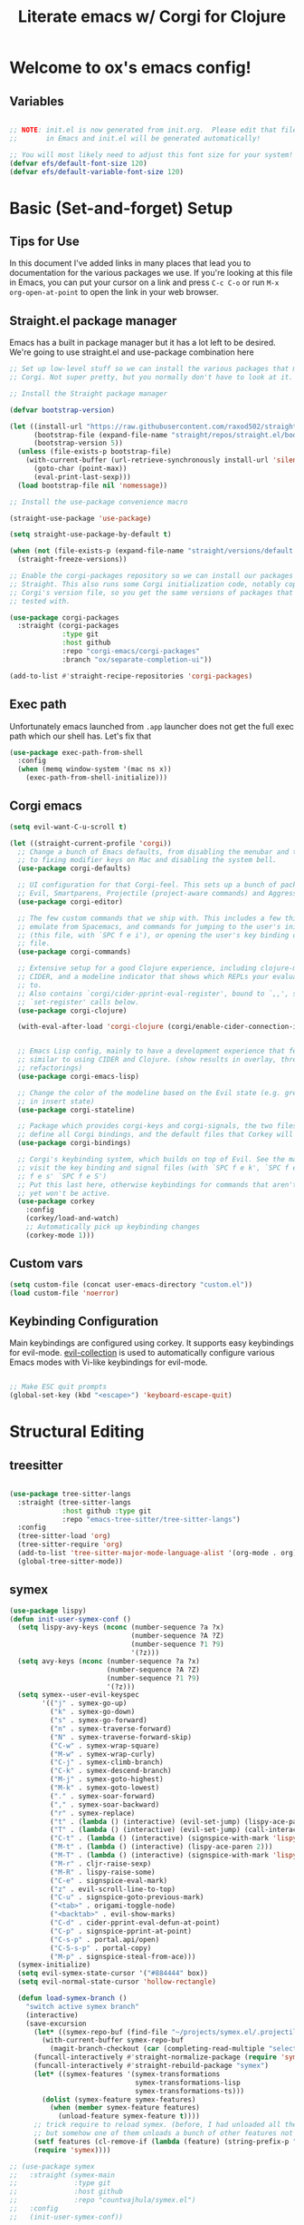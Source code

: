 #+title: Literate emacs w/ Corgi for Clojure
#+PROPERTY: header-args:emacs-lisp :tangle ./init.el :mkdirp yes

* Welcome to ox's emacs config!


** Variables

#+begin_src emacs-lisp

;; NOTE: init.el is now generated from init.org.  Please edit that file
;;       in Emacs and init.el will be generated automatically!

;; You will most likely need to adjust this font size for your system!
(defvar efs/default-font-size 120)
(defvar efs/default-variable-font-size 120)

#+end_src
* Basic (Set-and-forget) Setup
** Tips for Use

In this document I've added links in many places that lead you to documentation for the various packages we use.  If you're looking at this file in Emacs, you can put your cursor on a link and press =C-c C-o= or run =M-x org-open-at-point= to open the link in your web browser.

** Straight.el package manager

Emacs has a built in package manager but it has a lot left to be desired. We're going to use straight.el and use-package combination here

#+begin_src emacs-lisp
;; Set up low-level stuff so we can install the various packages that make up
;; Corgi. Not super pretty, but you normally don't have to look at it.

;; Install the Straight package manager

(defvar bootstrap-version) 

(let ((install-url "https://raw.githubusercontent.com/raxod502/straight.el/develop/install.el")
      (bootstrap-file (expand-file-name "straight/repos/straight.el/bootstrap.el" user-emacs-directory))
      (bootstrap-version 5))
  (unless (file-exists-p bootstrap-file)
    (with-current-buffer (url-retrieve-synchronously install-url 'silent 'inhibit-cookies)
      (goto-char (point-max))
      (eval-print-last-sexp)))
  (load bootstrap-file nil 'nomessage))

;; Install the use-package convenience macro

(straight-use-package 'use-package)

(setq straight-use-package-by-default t)

(when (not (file-exists-p (expand-file-name "straight/versions/default.el" straight-base-dir)))
  (straight-freeze-versions))

;; Enable the corgi-packages repository so we can install our packages with
;; Straight. This also runs some Corgi initialization code, notably copying over
;; Corgi's version file, so you get the same versions of packages that Corgi was
;; tested with.

(use-package corgi-packages
  :straight (corgi-packages
             :type git
             :host github
             :repo "corgi-emacs/corgi-packages"
             :branch "ox/separate-completion-ui"))

(add-to-list #'straight-recipe-repositories 'corgi-packages)
#+end_src

#+RESULTS:
| corgi-packages | org-elpa | melpa | gnu-elpa-mirror | el-get | emacsmirror-mirror |

** Exec path

Unfortunately emacs launched from =.app= launcher does not get the full exec path which our shell has. Let's fix that

#+begin_src emacs-lisp
  (use-package exec-path-from-shell
    :config
    (when (memq window-system '(mac ns x))
      (exec-path-from-shell-initialize)))
#+end_src

#+RESULTS:
: t

** Corgi emacs

#+begin_src emacs-lisp
(setq evil-want-C-u-scroll t)

(let ((straight-current-profile 'corgi))
  ;; Change a bunch of Emacs defaults, from disabling the menubar and toolbar,
  ;; to fixing modifier keys on Mac and disabling the system bell.
  (use-package corgi-defaults)

  ;; UI configuration for that Corgi-feel. This sets up a bunch of packages like
  ;; Evil, Smartparens, Projectile (project-aware commands) and Aggressive indent.
  (use-package corgi-editor)

  ;; The few custom commands that we ship with. This includes a few things we
  ;; emulate from Spacemacs, and commands for jumping to the user's init.el
  ;; (this file, with `SPC f e i'), or opening the user's key binding or signals
  ;; file.
  (use-package corgi-commands)

  ;; Extensive setup for a good Clojure experience, including clojure-mode,
  ;; CIDER, and a modeline indicator that shows which REPLs your evaluations go
  ;; to.
  ;; Also contains `corgi/cider-pprint-eval-register', bound to `,,', see
  ;; `set-register' calls below.
  (use-package corgi-clojure)

  (with-eval-after-load 'corgi-clojure (corgi/enable-cider-connection-indicator))
  

  ;; Emacs Lisp config, mainly to have a development experience that feels
  ;; similar to using CIDER and Clojure. (show results in overlay, threading
  ;; refactorings)
  (use-package corgi-emacs-lisp)

  ;; Change the color of the modeline based on the Evil state (e.g. green when
  ;; in insert state)
  (use-package corgi-stateline)

  ;; Package which provides corgi-keys and corgi-signals, the two files that
  ;; define all Corgi bindings, and the default files that Corkey will look for.
  (use-package corgi-bindings)

  ;; Corgi's keybinding system, which builds on top of Evil. See the manual, or
  ;; visit the key binding and signal files (with `SPC f e k', `SPC f e K', `SPC
  ;; f e s' `SPC f e S')
  ;; Put this last here, otherwise keybindings for commands that aren't loaded
  ;; yet won't be active.
  (use-package corkey
    :config 
    (corkey/load-and-watch)
    ;; Automatically pick up keybinding changes
    (corkey-mode 1)))
#+end_src

#+RESULTS:
: t

** Custom vars
#+begin_src emacs-lisp
(setq custom-file (concat user-emacs-directory "custom.el"))
(load custom-file 'noerror)
#+end_src

#+RESULTS:

** Keybinding Configuration

Main keybindings are configured using corkey. It supports easy keybindings for evil-mode. [[https://github.com/emacs-evil/evil-collection][evil-collection]] is used to automatically configure various Emacs modes with Vi-like keybindings for evil-mode.

#+begin_src emacs-lisp

;; Make ESC quit prompts
(global-set-key (kbd "<escape>") 'keyboard-escape-quit)

#+end_src

#+RESULTS:
: t

* Structural Editing
** treesitter
#+begin_src emacs-lisp

(use-package tree-sitter-langs
  :straight (tree-sitter-langs
             :host github :type git
             :repo "emacs-tree-sitter/tree-sitter-langs")
  :config
  (tree-sitter-load 'org)
  (tree-sitter-require 'org)
  (add-to-list 'tree-sitter-major-mode-language-alist '(org-mode . org))
  (global-tree-sitter-mode))

#+end_src
** symex
#+begin_src emacs-lisp
(use-package lispy)
(defun init-user-symex-conf ()
  (setq lispy-avy-keys (nconc (number-sequence ?a ?x)
                              (number-sequence ?A ?Z)
                              (number-sequence ?1 ?9)
                              '(?z)))
  (setq avy-keys (nconc (number-sequence ?a ?x)
                        (number-sequence ?A ?Z)
                        (number-sequence ?1 ?9)
                        '(?z)))
  (setq symex--user-evil-keyspec
        '(("j" . symex-go-up)
          ("k" . symex-go-down)
          ("s" . symex-go-forward)
          ("n" . symex-traverse-forward)
          ("N" . symex-traverse-forward-skip)
          ("C-w" . symex-wrap-square)
          ("M-w" . symex-wrap-curly)
          ("C-j" . symex-climb-branch)
          ("C-k" . symex-descend-branch)
          ("M-j" . symex-goto-highest)
          ("M-k" . symex-goto-lowest)
          ("." . symex-soar-forward)
          ("," . symex-soar-backward)
          ("r" . symex-replace)
          ("t" . (lambda () (interactive) (evil-set-jump) (lispy-ace-paren)))
          ("T" . (lambda () (interactive) (evil-set-jump) (call-interactively #'avy-goto-symbol-1)))
          ("C-t" . (lambda () (interactive) (signspice-with-mark 'lispy-ace-paren)))
          ("M-t" . (lambda () (interactive) (lispy-ace-paren 2)))
          ("M-T" . (lambda () (interactive) (signspice-with-mark 'lispy-ace-paren 2)))
          ("M-r" . cljr-raise-sexp)
          ("M-R" . lispy-raise-some)
          ("C-e" . signspice-eval-mark)
          ("z" . evil-scroll-line-to-top)
          ("C-u" . signspice-goto-previous-mark)
          ("<tab>" . origami-toggle-node)
          ("<backtab>" . evil-show-marks)
          ("C-d" . cider-pprint-eval-defun-at-point)
          ("C-p" . signspice-pprint-at-point)
          ("C-s-p" . portal.api/open)
          ("C-S-s-p" . portal-copy)
          ("M-p" . signspice-steal-from-ace)))
  (symex-initialize)
  (setq evil-symex-state-cursor '("#884444" box))
  (setq evil-normal-state-cursor 'hollow-rectangle)

  (defun load-symex-branch ()
    "switch active symex branch"
    (interactive)
    (save-excursion
      (let* ((symex-repo-buf (find-file "~/projects/symex.el/.projectile")))
        (with-current-buffer symex-repo-buf
          (magit-branch-checkout (car (completing-read-multiple "select branch: " '("master" "symex-ts-integration"))))))
      (funcall-interactively #'straight-normalize-package (require 'symex))
      (funcall-interactively #'straight-rebuild-package "symex")
      (let* ((symex-features '(symex-transformations
                               symex-transformations-lisp
                               symex-transformations-ts)))
        (dolist (symex-feature symex-features)
          (when (member symex-feature features)
            (unload-feature symex-feature t))))
      ;; trick require to reload symex. (before, I had unloaded all these;
      ;; but somehow one of them unloads a bunch of other features not in the list. not sure why.)
      (setf features (cl-remove-if (lambda (feature) (string-prefix-p "symex" (cl-prin1-to-string feature))) features))
      (require 'symex))))

;; (use-package symex
;;   :straight (symex-main
;;              :type git
;;              :host github
;;              :repo "countvajhula/symex.el")
;;   :config
;;   (init-user-symex-conf))

(use-package symex
  :straight (symex
             :type git
             :host github
             :repo "SignSpice/symex.el"
             :local-repo "~/projects/symex.el")
  :config 
  (init-user-symex-conf))

#+end_src
** combobulate
#+begin_src emacs-lisp
(use-package combobulate
  :straight '(combobulate
              :host github
              :type git
              :repo "mickeynp/combobulate")
  ;; Ensure `combobulate-mode` is activated when you launch a mode it supports
  :hook ((python-mode . combobulate-mode)
         (js-mode . combobulate-mode)
         (typescript-mode . combobulate-mode)))
#+end_src
* Evil
** Base config

#+begin_src emacs-lisp

(use-package evil
  :init
  (setq evil-want-integration t)
  (setq evil-want-keybinding nil)
  (setq evil-want-C-i-jump nil)
  (fset 'evil-visual-update-x-selection 'ignore)
  (setq evil-kill-on-visual-paste nil)
  (setq evil-insert-state-cursor '(bar "green"))
  (setq-default evil-symbol-word-search t)
  :config
  (evil-mode 1)
  (define-key evil-insert-state-map (kbd "C-g") 'evil-normal-state)

  (define-key evil-insert-state-map (kbd "C-h") 'evil-delete-backward-char-and-join)

  ;; Use visual line motions even outside of visual-line-mode buffers
  (evil-global-set-key 'motion "j" 'evil-next-visual-line)
  (evil-global-set-key 'motion "k" 'evil-previous-visual-line)

  (evil-set-initial-state 'messages-buffer-mode 'normal)
  (evil-set-initial-state 'dashboard-mode 'normal))

#+end_src

#+RESULTS:
: t

** Evil collection

#+begin_src emacs-lisp

  (use-package evil-collection
    :after evil
    :config
    (evil-collection-init))

#+end_src

** Evil cleverparens

#+begin_src emacs-lisp
  (use-package evil-cleverparens
    :after (evil smartparens)
    :commands evil-cleverparens-mode
    :init
    (add-hook 'clojure-mode-hook #'evil-cleverparens-mode)
    (add-hook 'emacs-lisp-mode-hook #'evil-cleverparens-mode)
    (setq evil-cleverparens-complete-parens-in-yanked-region t)
    :config
    (setq evil-cleverparens-use-s-and-S nil)
    (evil-define-key '(normal visual) evil-cleverparens-mode-map
      "s" nil
      "S" nil
      "{" nil
      "}" nil
      "[" nil
      "]" nil
      (kbd "<tab>") 'evil-jump-item))
#+end_src

* UI Configuration

** Basic UI Configuration

This section configures basic UI settings that remove unneeded elements to make Emacs look a lot more minimal and modern.  If you're just getting started in Emacs, the menu bar might be helpful so you can remove the =(menu-bar-mode -1)= line if you'd like to still see that.

#+begin_src emacs-lisp

  (setq inhibit-startup-message t)

  (scroll-bar-mode -1)        ; Disable visible scrollbar
  (tool-bar-mode -1)          ; Disable the toolbar
  (tooltip-mode -1)           ; Disable tooltips
  (set-fringe-mode 10)        ; Give some breathing room

  (menu-bar-mode -1)            ; Disable the menu bar

  ;; Set up the visible bell
  (setq visible-bell t)

  (column-number-mode)
  ;; disable line numbers completely
  (global-display-line-numbers-mode 0)

  ;; Disable line numbers for some modes
  (dolist (mode '(org-mode-hook
                  term-mode-hook
                  shell-mode-hook
                  eshell-mode-hook))
    (add-hook mode (lambda () (display-line-numbers-mode 0))))

#+end_src

#+RESULTS:

** Workspaces
#+begin_src emacs-lisp
(use-package bufler
:straight '(bufler
:type git
:host github
:repo "alphapapa/bufler.el"))
#+end_src

** Font Configuration

=Iosevka= gang assemble!

#+begin_src emacs-lisp

  (set-face-attribute 'default nil :font "Iosevka" :height efs/default-font-size)

  ;; Set the fixed pitch face
  (set-face-attribute 'fixed-pitch nil :font "Iosevka" :height efs/default-font-size)

  ;; Set the variable pitch face
  ;; (set-face-attribute 'variable-pitch nil :font "Times New Roman" :height efs/default-font-size :weight 'regular)
  (set-face-attribute 'variable-pitch nil :font "Iosevka" :height efs/default-font-size :weight 'regular)

#+end_src

#+RESULTS:

** Command Log Mode

[[https://github.com/lewang/command-log-mode][command-log-mode]] is useful for displaying a panel showing each key binding you use in a panel on the right side of the frame.  Great for live streams and screencasts!

#+begin_src emacs-lisp

(use-package command-log-mode)

#+end_src

** Color Theme

[[https://github.com/hlissner/emacs-doom-themes][doom-themes]] is a great set of themes with a lot of variety and support for many different Emacs modes.  Taking a look at the [[https://github.com/hlissner/emacs-doom-themes/tree/screenshots][screenshots]] might help you decide which one you like best.  You can also run =M-x counsel-load-theme= to choose between them easily.

#+begin_src emacs-lisp

  (use-package doom-themes
    :init (load-theme 'doom-dracula t))

  (use-package cherry-blossom-theme
    :config
    (load-theme 'cherry-blossom t))
#+end_src

#+RESULTS:
: t

** Better Modeline

[[https://github.com/seagle0128/doom-modeline][doom-modeline]] is a very attractive and rich (yet still minimal) mode line configuration for Emacs.  The default configuration is quite good but you can check out the [[https://github.com/seagle0128/doom-modeline#customize][configuration options]] for more things you can enable or disable.

*NOTE:* The first time you load your configuration on a new machine, you'll need to run `M-x all-the-icons-install-fonts` so that mode line icons display correctly.

#+begin_src emacs-lisp

(use-package all-the-icons)

(use-package doom-modeline
  :init (doom-modeline-mode 1)
  :custom ((doom-modeline-height 8)))

#+end_src

** Which Key

[[https://github.com/justbur/emacs-which-key][which-key]] is a useful UI panel that appears when you start pressing any key binding in Emacs to offer you all possible completions for the prefix.  For example, if you press =C-c= (hold control and press the letter =c=), a panel will appear at the bottom of the frame displaying all of the bindings under that prefix and which command they run.  This is very useful for learning the possible key bindings in the mode of your current buffer.

#+begin_src emacs-lisp

(use-package which-key
  :init (which-key-mode)
  :diminish which-key-mode
  :config
  (setq which-key-idle-delay .1))

#+end_src

** Vertico

#+begin_src emacs-lisp
(use-package vertico
  :init
  (vertico-mode)

  ;; Different scroll margin
  ;; (setq vertico-scroll-margin 0)

  ;; Show more candidates
  ;; (setq vertico-count 20)

  ;; Grow and shrink the Vertico minibuffer
  ;; (setq vertico-resize t)

  ;; Optionally enable cycling for `vertico-next' and `vertico-previous'.
  ;; (setq vertico-cycle t)
  )

;; Persist history over Emacs restarts. Vertico sorts by history position.
(use-package savehist
  :init
  (savehist-mode))

;; A few more useful configurations...
(use-package emacs
  :init
  ;; Add prompt indicator to `completing-read-multiple'.
  ;; We display [CRM<separator>], e.g., [CRM,] if the separator is a comma.
  (defun crm-indicator (args)
    (cons (format "[CRM%s] %s"
                  (replace-regexp-in-string
                   "\\`\\[.*?]\\*\\|\\[.*?]\\*\\'" ""
                   crm-separator)
                  (car args))
          (cdr args)))
  (advice-add #'completing-read-multiple :filter-args #'crm-indicator)

  ;; Do not allow the cursor in the minibuffer prompt
  (setq minibuffer-prompt-properties
        '(read-only t cursor-intangible t face minibuffer-prompt))
  (add-hook 'minibuffer-setup-hook #'cursor-intangible-mode)

  ;; Emacs 28: Hide commands in M-x which do not work in the current mode.
  ;; Vertico commands are hidden in normal buffers.
  ;; (setq read-extended-command-predicate
  ;;       #'command-completion-default-include-p)

  ;; Enable recursive minibuffers
  (setq enable-recursive-minibuffers t))

;; Optionally use the `orderless' completion style.
(use-package orderless
  :init
  ;; Configure a custom style dispatcher (see the Consult wiki)
  ;; (setq orderless-style-dispatchers '(+orderless-dispatch)
  ;;       orderless-component-separator #'orderless-escapable-split-on-space)
  (setq completion-styles '(orderless basic)
        completion-category-defaults nil
        completion-category-overrides '((file (styles partial-completion)))))
#+end_src

#+RESULTS:

** Consult

#+begin_src emacs-lisp
;; Example configuration for Consult
(use-package consult
  ;; Replace bindings. Lazily loaded due by `use-package'.
  :bind (;; C-c bindings (mode-specific-map)
         ("C-c h" . consult-history)
         ("C-c m" . consult-mode-command)
         ("C-c k" . consult-kmacro)
         ;; C-x bindings (ctl-x-map)
         ("C-x M-:" . consult-complex-command)     ;; orig. repeat-complex-command
         ("C-x b" . consult-buffer)                ;; orig. switch-to-buffer
         ("C-x 4 b" . consult-buffer-other-window) ;; orig. switch-to-buffer-other-window
         ("C-x 5 b" . consult-buffer-other-frame)  ;; orig. switch-to-buffer-other-frame
         ("C-x r b" . consult-bookmark)            ;; orig. bookmark-jump
         ("C-x p b" . consult-project-buffer)      ;; orig. project-switch-to-buffer
         ;; Custom M-# bindings for fast register access
         ("M-#" . consult-register-load)
         ("M-'" . consult-register-store)          ;; orig. abbrev-prefix-mark (unrelated)
         ("C-M-#" . consult-register)
         ;; Other custom bindings
         ("M-y" . consult-yank-pop)                ;; orig. yank-pop
         ("<help> a" . consult-apropos)            ;; orig. apropos-command
         ;; M-g bindings (goto-map)
         ("M-g e" . consult-compile-error)
         ("M-g f" . consult-flymake)               ;; Alternative: consult-flycheck
         ("M-g g" . consult-goto-line)             ;; orig. goto-line
         ("M-g M-g" . consult-goto-line)           ;; orig. goto-line
         ("M-g o" . consult-outline)               ;; Alternative: consult-org-heading
         ("M-g m" . consult-mark)
         ("M-g k" . consult-global-mark)
         ("M-g i" . consult-imenu)
         ("M-g I" . consult-imenu-multi)
         ;; M-s bindings (search-map)
         ("M-s d" . consult-find)
         ("M-s D" . consult-locate)
         ("M-s g" . consult-grep)
         ("M-s G" . consult-git-grep)
         ("M-s r" . consult-ripgrep)
         ("M-s l" . consult-line)
         ("M-s L" . consult-line-multi)
         ("M-s m" . consult-multi-occur)
         ("M-s k" . consult-keep-lines)
         ("M-s u" . consult-focus-lines)
         ;; Isearch integration
         ("M-s e" . consult-isearch-history)
         :map isearch-mode-map
         ("M-e" . consult-isearch-history)         ;; orig. isearch-edit-string
         ("M-s e" . consult-isearch-history)       ;; orig. isearch-edit-string
         ("M-s l" . consult-line)                  ;; needed by consult-line to detect isearch
         ("M-s L" . consult-line-multi)            ;; needed by consult-line to detect isearch
         ;; Minibuffer history
         :map minibuffer-local-map
         ("M-s" . consult-history)                 ;; orig. next-matching-history-element
         ("M-r" . consult-history))                ;; orig. previous-matching-history-element

  ;; Enable automatic preview at point in the *Completions* buffer. This is
  ;; relevant when you use the default completion UI.
  :hook (completion-list-mode . consult-preview-at-point-mode)

  ;; The :init configuration is always executed (Not lazy)
  :init

  ;; Optionally configure the register formatting. This improves the register
  ;; preview for `consult-register', `consult-register-load',
  ;; `consult-register-store' and the Emacs built-ins.
  (setq register-preview-delay 0.5
        register-preview-function #'consult-register-format)

  ;; Optionally tweak the register preview window.
  ;; This adds thin lines, sorting and hides the mode line of the window.
  (advice-add #'register-preview :override #'consult-register-window)

  ;; Use Consult to select xref locations with preview
  (setq xref-show-xrefs-function #'consult-xref
        xref-show-definitions-function #'consult-xref)

  ;; Configure other variables and modes in the :config section,
  ;; after lazily loading the package.
  :config

  ;; Optionally configure preview. The default value
  ;; is 'any, such that any key triggers the preview.
  ;; (setq consult-preview-key 'any)
  ;; (setq consult-preview-key (kbd "M-."))
  ;; (setq consult-preview-key (list (kbd "<S-down>") (kbd "<S-up>")))
  ;; For some commands and buffer sources it is useful to configure the
  ;; :preview-key on a per-command basis using the `consult-customize' macro.
  (consult-customize
   consult-theme
   :preview-key '(:debounce 0.2 any)
   consult-ripgrep consult-git-grep consult-grep
   consult-bookmark consult-recent-file consult-xref
   consult--source-bookmark consult--source-recent-file
   consult--source-project-recent-file
   :preview-key (kbd "M-."))

  ;; Optionally configure the narrowing key.
  ;; Both < and C-+ work reasonably well.
  (setq consult-narrow-key "<") ;; (kbd "C-+")

  ;; Optionally make narrowing help available in the minibuffer.
  ;; You may want to use `embark-prefix-help-command' or which-key instead.
  ;; (define-key consult-narrow-map (vconcat consult-narrow-key "?") #'consult-narrow-help)

  ;; By default `consult-project-function' uses `project-root' from project.el.
  ;; Optionally configure a different project root function.
  ;; There are multiple reasonable alternatives to chose from.
  ;;;; 1. project.el (the default)
  ;; (setq consult-project-function #'consult--default-project--function)
  ;;;; 2. projectile.el (projectile-project-root)
  ;; (autoload 'projectile-project-root "projectile")
  ;; (setq consult-project-function (lambda (_) (projectile-project-root)))
  ;;;; 3. vc.el (vc-root-dir)
  ;; (setq consult-project-function (lambda (_) (vc-root-dir)))
  ;;;; 4. locate-dominating-file
  ;; (setq consult-project-function (lambda (_) (locate-dominating-file "." ".git")))
)
#+end_src

#+RESULTS:
: consult-history

** Helpful Help Commands

[[https://github.com/Wilfred/helpful][Helpful]] adds a lot of very helpful (get it?) information to Emacs' =describe-= command buffers.  For example, if you use =describe-function=, you will not only get the documentation about the function, you will also see the source code of the function and where it gets used in other places in the Emacs configuration.  It is very useful for figuring out how things work in Emacs.

#+begin_src emacs-lisp

  (use-package helpful
    :custom
    (counsel-describe-function-function #'helpful-callable)
    (counsel-describe-variable-function #'helpful-variable)
    :bind
    ([remap describe-function] . counsel-describe-function)
    ([remap describe-command] . helpful-command)
    ([remap describe-variable] . counsel-describe-variable)
    ([remap describe-key] . helpful-key))

#+end_src

** Rainbow Delimiters

[[https://github.com/Fanael/rainbow-delimiters][rainbow-delimiters]] is useful in programming modes because it colorizes nested parentheses and brackets according to their nesting depth.  This makes it a lot easier to visually match parentheses in Emacs Lisp code without having to count them yourself.

#+begin_src emacs-lisp

(use-package rainbow-delimiters
  :hook (prog-mode . rainbow-delimiters-mode))

#+end_src

* Org Mode

[[https://orgmode.org/][Org Mode]] is one of the hallmark features of Emacs.  It is a rich document editor, project planner, task and time tracker, blogging engine, and literate coding utility all wrapped up in one package.

** Better Font Faces

The =efs/org-font-setup= function configures various text faces to tweak the sizes of headings and use variable width fonts in most cases so that it looks more like we're editing a document in =org-mode=.  We switch back to fixed width (monospace) fonts for code blocks and tables so that they display correctly.

#+begin_src emacs-lisp

  (defun efs/org-font-setup ()
    ;; Replace list hyphen with dot
    (font-lock-add-keywords 'org-mode
                            '(("^ *\\([-]\\) "
                               (0 (prog1 () (compose-region (match-beginning 1) (match-end 1) "•"))))))

    ;; Set faces for heading levels
    (dolist (face '((org-level-1 . 1.2)
                    (org-level-2 . 1.1)
                    (org-level-3 . 1.05)
                    (org-level-4 . 1.0)
                    (org-level-5 . 1.1)
                    (org-level-6 . 1.1)
                    (org-level-7 . 1.1)
                    (org-level-8 . 1.1))))

    ;; Ensure that anything that should be fixed-pitch in Org files appears that way
    (set-face-attribute 'org-block nil :foreground nil :inherit 'fixed-pitch)
    (set-face-attribute 'org-code nil   :inherit '(shadow fixed-pitch))
    (set-face-attribute 'org-table nil   :inherit '(shadow fixed-pitch))
    (set-face-attribute 'org-verbatim nil :inherit '(shadow fixed-pitch))
    (set-face-attribute 'org-special-keyword nil :inherit '(font-lock-comment-face fixed-pitch))
    (set-face-attribute 'org-meta-line nil :inherit '(font-lock-comment-face fixed-pitch))
    (set-face-attribute 'org-checkbox nil :inherit 'fixed-pitch))

#+end_src

#+RESULTS:
: efs/org-font-setup

** Basic Config

This section contains the basic configuration for =org-mode= plus the configuration for Org agendas and capture templates.  There's a lot to unpack in here so I'd recommend watching the videos for [[https://youtu.be/VcgjTEa0kU4][Part 5]] and [[https://youtu.be/PNE-mgkZ6HM][Part 6]] for a full explanation.

#+begin_src emacs-lisp
(defun efs/org-mode-setup ()
  (org-indent-mode)
  (variable-pitch-mode 1)
  (visual-line-mode 1))

(use-package org
  :hook (org-mode . efs/org-mode-setup)
  :config
  (setq org-ellipsis " ▾")

  (setq org-edit-src-content-indentation 0)

  (setq org-agenda-start-with-log-mode t)
  (setq org-log-done 'time)
  (setq org-log-into-drawer t)

  (setq org-agenda-files 
        '("~/org/personal/todo.org"
          "~/org/personal/inbox.org"))

  (require 'org-habit)
  (add-to-list 'org-modules 'org-habit)
  (setq org-habit-graph-column 60)

  (setq org-todo-keywords
        '((sequence "TODO(t)" "NEXT(n)" "|" "DONE(d!)")
          (sequence "BACKLOG(b)" "PLAN(p)" "READY(r)" "ACTIVE(a)" "REVIEW(v)" "WAIT(w@/!)" "HOLD(h)" "|" "COMPLETED(c)" "CANC(k@)")))

  (setq org-refile-targets
        '(("Archive.org" :maxlevel . 1)
          ("Tasks.org" :maxlevel . 1)))

  ;; Save Org buffers after refiling!
  (advice-add 'org-refile :after 'org-save-all-org-buffers)

  (setq org-tag-alist
        '((:startgroup)
                                        ; Put mutually exclusive tags here
          (:endgroup)
          ("@errand" . ?E)
          ("@home" . ?H)
          ("@work" . ?W)
          ("agenda" . ?a)
          ("planning" . ?p)
          ("publish" . ?P)
          ("batch" . ?b)
          ("note" . ?n)
          ("idea" . ?i)))

  ;; Configure custom agenda views
  (setq org-agenda-custom-commands
        '(("d" "Dashboard"
           ((agenda "" ((org-deadline-warning-days 7)))
            (todo "NEXT"
                  ((org-agenda-overriding-header "Next Tasks")))
            (tags-todo "agenda/ACTIVE" ((org-agenda-overriding-header "Active Projects")))))

          ("n" "Next Tasks"
           ((todo "NEXT"
                  ((org-agenda-overriding-header "Next Tasks")))))

          ("W" "Work Tasks" tags-todo "+work-email")

          ;; Low-effort next actions
          ("e" tags-todo "+TODO=\"NEXT\"+Effort<15&+Effort>0"
           ((org-agenda-overriding-header "Low Effort Tasks")
            (org-agenda-max-todos 20)
            (org-agenda-files org-agenda-files)))

          ("w" "Workflow Status"
           ((todo "WAIT"
                  ((org-agenda-overriding-header "Waiting on External")
                   (org-agenda-files org-agenda-files)))
            (todo "REVIEW"
                  ((org-agenda-overriding-header "In Review")
                   (org-agenda-files org-agenda-files)))
            (todo "PLAN"
                  ((org-agenda-overriding-header "In Planning")
                   (org-agenda-todo-list-sublevels nil)
                   (org-agenda-files org-agenda-files)))
            (todo "BACKLOG"
                  ((org-agenda-overriding-header "Project Backlog")
                   (org-agenda-todo-list-sublevels nil)
                   (org-agenda-files org-agenda-files)))
            (todo "READY"
                  ((org-agenda-overriding-header "Ready for Work")
                   (org-agenda-files org-agenda-files)))
            (todo "ACTIVE"
                  ((org-agenda-overriding-header "Active Projects")
                   (org-agenda-files org-agenda-files)))
            (todo "COMPLETED"
                  ((org-agenda-overriding-header "Completed Projects")
                   (org-agenda-files org-agenda-files)))
            (todo "CANC"
                  ((org-agenda-overriding-header "Cancelled Projects")
                   (org-agenda-files org-agenda-files)))))))

  (setq org-capture-templates
        `(("t" "Tasks / Projects")
          ("tt" "Task" entry (file+olp "~/Projects/Code/emacs-from-scratch/OrgFiles/Tasks.org" "Inbox")
           "* TODO %?\n  %U\n  %a\n  %i" :empty-lines 1)

          ("j" "Journal Entries")
          ("jj" "Journal" entry
           (file+olp+datetree "~/Projects/Code/emacs-from-scratch/OrgFiles/Journal.org")
           "\n* %<%I:%M %p> - Journal :journal:\n\n%?\n\n"
           ;; ,(dw/read-file-as-string "~/Notes/Templates/Daily.org")
           :clock-in :clock-resume
           :empty-lines 1)
          ("jm" "Meeting" entry
           (file+olp+datetree "~/Projects/Code/emacs-from-scratch/OrgFiles/Journal.org")
           "* %<%I:%M %p> - %a :meetings:\n\n%?\n\n"
           :clock-in :clock-resume
           :empty-lines 1)

          ("w" "Workflows")
          ("we" "Checking Email" entry (file+olp+datetree "~/Projects/Code/emacs-from-scratch/OrgFiles/Journal.org")
           "* Checking Email :email:\n\n%?" :clock-in :clock-resume :empty-lines 1)

          ("m" "Metrics Capture")
          ("mw" "Weight" table-line (file+headline "~/Projects/Code/emacs-from-scratch/OrgFiles/Metrics.org" "Weight")
           "| %U | %^{Weight} | %^{Notes} |" :kill-buffer t)))

  (define-key global-map (kbd "C-c j")
              (lambda () (interactive) (org-capture nil "jj")))

  (efs/org-font-setup))

#+end_src

#+RESULTS:
| (lambda nil (add-hook 'after-save-hook #'efs/org-babel-tangle-config)) | org-tempo-setup | org-bullets-mode | er/add-org-mode-expansions | #[0 \300\301\302\303\304$\207 [add-hook change-major-mode-hook org-fold-show-all append local] 5] | #[0 \300\301\302\303\304$\207 [add-hook change-major-mode-hook org-babel-show-result-all append local] 5] | org-babel-result-hide-spec | org-babel-hide-all-hashes | #[0 \301\211\207 [imenu-create-index-function org-imenu-get-tree] 2] | efs/org-mode-visual-fill | efs/org-mode-setup | (lambda nil (display-line-numbers-mode 0)) |

*** Nicer Heading Bullets

[[https://github.com/sabof/org-bullets][org-bullets]] replaces the heading stars in =org-mode= buffers with nicer looking characters that you can control.  Another option for this is [[https://github.com/integral-dw/org-superstar-mode][org-superstar-mode]] which we may cover in a later video.

#+begin_src emacs-lisp

  (use-package org-bullets
    :after org
    :hook (org-mode . org-bullets-mode)
    :custom
    (org-bullets-bullet-list '("◉" "○" "●" "○" "●" "○" "●")))

#+end_src

*** Center Org Buffers

We use [[https://github.com/joostkremers/visual-fill-column][visual-fill-column]] to center =org-mode= buffers for a more pleasing writing experience as it centers the contents of the buffer horizontally to seem more like you are editing a document.  This is really a matter of personal preference so you can remove the block below if you don't like the behavior.

#+begin_src emacs-lisp

  (defun efs/org-mode-visual-fill ()
    (setq visual-fill-column-width 100
          visual-fill-column-center-text t)
    (visual-fill-column-mode 1))

  (use-package visual-fill-column
    :hook (org-mode . efs/org-mode-visual-fill))

#+end_src

** Configure Babel Languages

To execute or export code in =org-mode= code blocks, you'll need to set up =org-babel-load-languages= for each language you'd like to use.  [[https://orgmode.org/worg/org-contrib/babel/languages.html][This page]] documents all of the languages that you can use with =org-babel=.

#+begin_src emacs-lisp

  (org-babel-do-load-languages
    'org-babel-load-languages
    '((emacs-lisp . t)
      (python . t)))

  (push '("conf-unix" . conf-unix) org-src-lang-modes)
  (setq org-confirm-babel-evaluate nil)

#+end_src

** Org easy templates

You can disable it in favor of yasnippets

#+begin_src emacs-lisp
  (add-to-list 'org-structure-template-alist '("el" . "src emacs-lisp"))
  (add-to-list 'org-structure-template-alist '("sh" . "src sh"))
  (require 'org-tempo)
#+end_src

#+RESULTS:
: org-tempo

** Org Denote

#+begin_src emacs-lisp

(use-package denote
  :config
  (setq denote-directory "~/org")

  (setq denote-known-keywords '("journal" "projects" "ideas"
                                "people" "book" "psychology"
                                "thoughts"))
  ;; (setq denote-prompts '(title subdirectory))

  ;; Buttonize all denote links in text buffers
  (add-hook 'find-file-hook #'denote-link-buttonize-buffer)
  (require 'denote-dired)
  (add-hook 'dired-mode-hook #'denote-dired-mode))

;; Fontify file names in Dired

(with-eval-after-load 'org-capture
  (require 'denote-org-capture)
  (add-to-list 'org-capture-templates
               '("n" "New note (with Denote)" plain
                 (file denote-last-path)
                 #'denote-org-capture
                 :no-save t
                 :immediate-finish nil
                 :kill-buffer t
                 :jump-to-captured t)))

(with-eval-after-load 'denote
  (defun my-denote-journal ()
    "Create an entry tagged 'journal' with the date as its title."
    (interactive)
    (denote
     (format-time-string "%A %e %B %Y")  ; format like Tuesday 14 June 2022
     '("journal")
     nil
     "~/Denotes/Journal")

    (insert "* Thoughts\n\n* Tasks\n\n")))

(with-eval-after-load 'denote
  (defun my-denote-journal ()
    "Create an entry tagged 'journal' with the date as its title."
    (interactive)
    (denote
     (format-time-string "%A %e %B %Y")  ; format like Tuesday 14 June 2022
     '("journal")
     nil
     "~/Denotes/Journal")

    (insert "* Thoughts\n\n* Tasks\n\n"))) ; multiple keywords are a list of strings: '("one" "two"))
#+end_src

** Evil Org (temp)
#+begin_src emacs-lisp
(use-package evil-org)
#+end_src

** Optional finds

Most of these are disabled for now, but I find some cool awesome stuff from over the interwebz and this is the place to save those

#+begin_src emacs-lisp :tangle no
  (add-hook 'org-mode-hook '(lambda () (setq fill-column 80)))
  (add-hook 'org-mode-hook 'turn-on-auto-fill)
  (add-hook 'org-mode-hook 'auto-fill-mode)
#+end_src

* Literate configuration with init.org
** Auto-tangle Configuration Files

This snippet adds a hook to =org-mode= buffers so that =efs/org-babel-tangle-config= gets executed each time such a buffer gets saved.  This function checks to see if the file being saved is the Emacs.org file you're looking at right now, and if so, automatically exports the configuration here to the associated output files.

#+begin_src emacs-lisp

  ;; Automatically tangle our Emacs.org config file when we save it
  (defun efs/org-babel-tangle-config ()
    (when (or 
           (string-equal buffer-file-name
                         (expand-file-name (concat user-emacs-directory "init.org")))
           (string-equal buffer-file-name
                         (file-truename
                          (expand-file-name (concat user-emacs-directory "init.org")))))
      ;; Dynamic scoping to the rescue
      (let ((org-confirm-babel-evaluate nil))
        (org-babel-tangle))))

  (add-hook 'org-mode-hook (lambda () (add-hook 'after-save-hook #'efs/org-babel-tangle-config)))

#+end_src

#+RESULTS:
| er/add-org-mode-expansions | #[0 \301\211\207 [imenu-create-index-function org-imenu-get-tree] 2] | (lambda nil (add-hook 'after-save-hook #'efs/org-babel-tangle-config)) | org-bullets-mode | #[0 \300\301\302\303\304$\207 [add-hook change-major-mode-hook org-show-all append local] 5] | #[0 \300\301\302\303\304$\207 [add-hook change-major-mode-hook org-babel-show-result-all append local] 5] | org-babel-result-hide-spec | org-babel-hide-all-hashes | efs/org-mode-visual-fill | efs/org-mode-setup | (lambda nil (display-line-numbers-mode 0)) |

** Open init.org function
#+begin_src emacs-lisp
  (defun ox/open-init-org ()
    (interactive)
      (find-file (expand-file-name "init.org" user-emacs-directory)))
#+end_src

#+RESULTS:
: ox/open-init-org
** If you're sturggling to get tangling to work

Add this into init.el and then `M-x eval-buffer`

#+begin_src emacs-lisp :tangle no
(require 'org)
(org-babel-load-file
 (expand-file-name "init.org" user-emacs-directory))
#+end_src

* Projectile

[[https://projectile.mx/][Projectile]] is a project management library for Emacs which makes it a lot easier to navigate around code projects for various languages.  Many packages integrate with Projectile so it's a good idea to have it installed even if you don't use its commands directly.

#+begin_src emacs-lisp

  (use-package projectile
    :diminish projectile-mode
    :config (projectile-mode)
    ;; :custom ((projectile-completion-system 'ivy))
    :bind-keymap
    ("C-c p" . projectile-command-map)
    :init
    ;; NOTE: Set this to the folder where you keep your Git repos!
    (when (file-directory-p "~/projects")
      (setq projectile-project-search-path '("~/projects")))
    (setq projectile-switch-project-action #'projectile-dired))

#+end_src

** Refresh directory

#+begin_src emacs-lisp
  (defun ox/refresh-projects-dir ()
    (interactive)
    (projectile-discover-projects-in-directory "~/projects"))
#+end_src

* Magit

[[https://magit.vc/][Magit]] is the best Git interface I've ever used.  Common Git operations are easy to execute quickly using Magit's command panel system.

#+begin_src emacs-lisp

  (use-package magit
    :config
  ;; (setq magit-display-buffer-function #'magit-display-buffer-fullframe-status-v1)
    :custom
    (magit-display-buffer-function #'magit-display-buffer-same-window-except-diff-v1))

  ;; NOTE: Make sure to configure a GitHub token before using this package!
  ;; - https://magit.vc/manual/forge/Token-Creation.html#Token-Creation
  ;; - https://magit.vc/manual/ghub/Getting-Started.html#Getting-Started
  (use-package forge)

#+end_src

** Delta - better diffing
#+begin_src ig-emacs-lisp
(use-package magit-delta
  :after (magit)
  :config
  (add-hook 'magit-mode-hook (lambda () (magit-delta-mode +1))))
#+end_src

* Git link
#+begin_src emacs-lisp
  (use-package git-link
    :config
    (setq git-link-open-in-browser t
          git-link-use-commit t))
#+end_src

#+RESULTS:
: t

* Verb HTTP rest client
#+begin_src emacs-lisp
  (use-package verb)
  (use-package org
    :config (define-key org-mode-map (kbd "C-c C-r") verb-command-map))
#+end_src

#+RESULTS:
: t

* Snippets
yasnippets is the most complete and popular snippet engine which works based on major-modes

#+begin_src emacs-lisp
(use-package yasnippet-snippets
  :ensure t)
(use-package yasnippet
  :ensure t
  :config (yas-global-mode 1))
#+end_src

#+RESULTS:
: t

* Markdown & Yaml

#+begin_src emacs-lisp
(use-package markdown-mode)
(use-package yaml-mode)
#+end_src

* Javascript 

#+begin_src emacs-lisp
;; REPL-driven development for JavaScript, included as an example of how to
;; configure signals, see `user-signal.el' (visit it with `SPC f e s')
(use-package js-comint)

(use-package js2-mode
  :mode "\\.js\\'"
  :config
  (customize-set-variable 'js2-basic-offset 2)
  (customize-set-variable 'js2-include-node-externs t))

(add-hook 'js2-mode-hook #'js2-imenu-extras-mode)

(use-package tide
  :after (company flycheck)
  :config
  (define-key tide-mode-map (kbd "s-b") 'tide-jump-to-definition)
  (define-key tide-mode-map (kbd "s-[") 'tide-jump-back))
#+end_src

#+RESULTS:
: t

* Emacs server

Start the emacs-server, so you can open files from the command line with
`emacsclient -n <file>' (we like to put `alias en="emacsclient -n"' in our shell
config).

#+begin_src emacs-lisp
(server-start)
#+end_src

* Register shortcuts

Emacs has "registers", places to keep small snippets of text. We make it easy to run a snippet of Clojure code in such a register, just press comma twice followed by the letter that designates the register (while in a Clojure buffer with a connected REPL). The code will be evaluated, and the result pretty-printed to a separate buffer.

By starting a snippet with =#_clj= or =#_cljs= you can control which type of REPL it will go to, in case you have both a CLJ and a CLJS REPL connected.

#+begin_src emacs-lisp
(set-register ?k "#_clj (do (require 'kaocha.repl) (kaocha.repl/run))")
(set-register ?K "#_clj (do (require 'kaocha.repl) (kaocha.repl/run-all))")
(set-register ?r "#_clj (do (require 'user :reload) (user/reset))")
(set-register ?g "#_clj (user/go)")
(set-register ?b "#_clj (user/browse)")
#+end_src

* ox's paren magic
#+begin_src emacs-lisp
  (defun ox/open-round-insert ()
    (interactive)
    (paredit-open-round)
    (evil-insert 0))

  (show-paren-mode 1)

  (defun ox/toggle-parens--replace (pair start end)
    "Replace parens with a new PAIR at START and END in current buffer.
     A helper function for `toggle-parens'."
    (goto-char start)
    (delete-char 1)
    (insert (substring pair 0 1))
    (goto-char end)
    (delete-char 1)
    (insert (substring pair 1 2))
    (goto-char start))

  (defun ox/toggle-parens ()
    "Toggle parens () <> [] at cursor.
  Turn on `show-paren-mode' to see matching pairs of parentheses
  and other characters in buffers. This function then uses the same
  function `show-paren-data-function' to find and replace them with
  the other pair of brackets.
  This function can be easily modified and expanded to replace
  other brackets. Currently, mismatch information is ignored and
  mismatched parens are changed based on the left one."
    (interactive)
    (let* ((parens (funcall show-paren-data-function))
           (start (if (< (nth 0 parens) (nth 2 parens))
                      (nth 0 parens) (nth 2 parens)))
           (end (if (< (nth 0 parens) (nth 2 parens))
                    (nth 2 parens) (nth 0 parens)))
           (startchar (buffer-substring-no-properties start (1+ start)))
           (mismatch (nth 4 parens)))
      (when parens
        (pcase startchar
          ("(" (ox/toggle-parens--replace "[]" start end))
          ("[" (ox/toggle-parens--replace "{}" start end))
          ("{" (ox/toggle-parens--replace "()" start end))))))
#+end_src

* Uncategorised

These blocks need to find a home yet :)

#+begin_src emacs-lisp
(use-package git-gutter
  :config
  (global-git-gutter-mode +1))

(use-package html-to-hiccup
  :load-path "~/projects/html-to-hiccup")

(use-package caddyfile-mode
  :ensure t
  :mode (("Caddyfile\\'" . caddyfile-mode)
         ("caddy\\.conf\\'" . caddyfile-mode)))

(add-hook 'prog-mode-hook #'hs-minor-mode)
(add-hook 'clojure-mode-hook #'hs-minor-mode)
(add-hook 'emacs-lisp-mode-hook #'hs-minor-mode)

(setq scroll-step            1
      scroll-conservatively  10000)

(use-package flycheck
  :ensure t
  :init (global-flycheck-mode))

(use-package flycheck-clj-kondo
  :ensure t)

(use-package clojure-mode
  :ensure t
  :config
  (require 'flycheck-clj-kondo))

(use-package zprint-mode)

(use-package web-mode
  :custom
  (web-mode-markup-indent-offset 2)
  (web-mode-css-indent-offset 2)
  (web-mode-code-indent-offset 2)
  :init
  (setq-default
   indent-tabs-mode nil
   tab-width 2))
#+end_src

* Clojure

** cljr Refactoring

#+begin_src emacs-lisp

(use-package clj-refactor
  :after (cider)
  :diminish clj-refactor-mode
  :config
  (setq cljr-cljc-clojure-test-declaration "[clojure.test :refer [deftest testing is are use-fixtures run-tests join-fixtures]]"
        cljr-cljs-clojure-test-declaration "[clojure.test :refer [deftest testing is are use-fixtures run-tests join-fixtures]]"
        cljr-clojure-test-declaration "[clojure.test :refer [deftest testing is are use-fixtures run-tests join-fixtures]]"
        cljr-eagerly-build-asts-on-startup nil
        cljr-warn-on-eval nil)
  :hook ((clojurex-mode-hook
          clojurescript-mode-hook
          clojurec-mode-hook
          clojure-mode-hook)
         . clj-refactor-mode))

#+end_src

#+RESULTS:
| clj-refactor-mode |

** flow
#+begin_src emacs-lisp 
(defun cider-eval-clipboard-handler ()
  (nrepl-make-response-handler
   (current-buffer)
   (lambda (buffer value)
     (with-current-buffer buffer
       (with-temp-buffer
         (insert value)
         (clipboard-kill-region (point-min) (point-max)))))
   (lambda (_buffer out)
     (cider-emit-interactive-eval-output out))
   (lambda (_buffer err)
     (cider-emit-interactive-eval-err-output err))
   '()))

(defun cider-eval-last-sexpr-and-copy-to-clipboard ()
  (interactive)
  (cider-interactive-eval nil
                         (cider-eval-clipboard-handler)
                         (cider-last-sexp 'bounds)
                         (cider--nrepl-pr-request-map)))

(defun jet-pretty ()
  (interactive)
  (shell-command-on-region
   (region-beginning)
   (region-end)
   "jet --pretty --edn-reader-opts '{:default tagged-literal}'"
   (current-buffer)
   t
   "*jet error buffer*"
   t))
#+end_src

** re-org

*** from old config
 #+begin_src emacs-lisp
 (defun ss/wrap-with-spy ()
   (interactive)
   (cider-interactive-eval "(require 'sc.api)")
   (with-undo-amalgamate
     (symex-wrap)
     (insert "sc.api/spy ")
     (symex-mode-interface)
     (indent-for-tab-command)))

 (defun ss/rescope-last ()
   (interactive)
   (let ((ns (cider-current-ns t)))
     (cider-nrepl-sync-request:eval "(require 'sc.api)" nil ns)
     (cider-nrepl-sync-request:eval "(defmacro defsc*
                                 []
                               `(sc.api/defsc ~(sc.api/last-ep-id)))" nil ns)
     (cider-nrepl-sync-request:eval "(defsc*)" nil ns)))

 (defun ss/run-with-args (&optional rescope)
   (interactive)
   (with-undo-amalgamate
     (save-excursion
       (symex-goto-lowest)
       (symex-traverse-forward 2)
       (let ((fn-name (thing-at-point 'sexp t)))
         (symex-go-forward 1)
         (let* ((fn-args (thing-at-point 'sexp t))
                (fn-args-in (read-string (concat fn-name " " fn-args ": "))))
           (cider-nrepl-sync-request:eval (format "(%s %s)" fn-name fn-args-in)
                                          nil
                                          (cider-current-ns t))
           (when rescope (ss/re-scope-last)))))))

 (defun ss/run-with-args-and-rescope ()
   (interactive)
   (ss/run-with-args t))

 (defun ss/run-and-rescope-dwim* ()
   (interactive)
   (save-excursion
     (with-undo-amalgamate
       (ss/wrap-with-spy)
       (symex-evaluate-definition)
       ;; undo hack, not sure why it doesn't work w/o this.
       (insert ""))))

 (defun ss/run-and-rescope-dwim ()
   (interactive)
   (save-excursion
     (ss/run-and-rescope-dwim*)
     (evil-undo-pop)))

 (defun ss/instrument-spy* ()
   (interactive)
   (save-excursion
     (with-undo-amalgamate
       (ss/wrap-with-spy)
       (symex-evaluate-definition)
       ;; undo hack, not sure why it doesn't work w/o this.
       (symex-wrap))))

 (defun ss/instrument-spy ()
   (interactive)
   (let ((in-symex-mode (or (equal evil-state 'emacslike)
                            (equal evil-state 'normallike))))
     (save-excursion
       (ss/instrument-spy*)
       (evil-undo-pop))
     (when in-symex-mode
       (symex-mode-interface))))

 (defun signspice-with-mark (f &rest args)
   (interactive)
   (evil-set-jump)
   (setq signspice-last-jump (point))
   (apply f args))


 (defun signspice-yank-and-put-to-mark ()
   (interactive)
   (symex-yank 1)
   (goto-char signspice-last-jump)
   (symex-paste-after 1))


 (defun signspice-steal-from-ace ()
   (interactive)
   (let ((starting-point (point)))
     (lispy-ace-paren 2)
     (symex-yank 1)
     (goto-char starting-point)
     (symex-paste-after 1)))


 (defun signspice-eval-mark (char)
   (interactive (list (read-char "evaluate mark:")))
   (save-excursion
     (evil-goto-mark char)
     (symex-evaluate 1)))

 (defun portal.api/open ()
   (interactive)
   (cider-nrepl-sync-request:eval
    "(require 'portal.api) (def p (portal/open {:theme :portal.colors/solarized-light :portal.viewer/default :portal.viewer/tree})) (portal.api/tap)"))

 (defun portal-copy ()
   (interactive)
   (kill-new (nrepl-dict-get (cider-nrepl-sync-request:eval "@p") "value"))
   (symex-paste-after 1))

 (with-eval-after-load 'cider-mode
         (defun cider-tap (&rest r)
           (cons (concat "(let [__value "
                         (caar r)
                         "] (tap> (if (instance? clojure.lang.IObj __value)
                                (with-meta __value {:portal.viewer/default :portal.viewer/tree
                                                    :theme :portal.colors/solarized-light})
                                __value))
                        __value)")
                 (cdar r)))

         (advice-add 'cider-nrepl-request:eval
                     :filter-args #'cider-tap))

 (setq signspice-last-jump nil)

 (defun signspice-goto-previous-mark ()
   (interactive)
   (when (not signspice-last-jump)
     (setq signspice-last-jump (point)))
   (let ((pos (point))
         (last-pos signspice-last-jump))

     (goto-char last-pos)
     (setq signspice-last-jump pos)))


 (defun signspice-pprint-at-point ()
   (interactive)
   (unwind-protect
       (save-excursion
         (forward-sexp)
         (cider-pprint-eval-last-sexp))))

 (defun signspice-jsx->clj ()
   (interactive)
   (call-shell-region (point-min) (point-max) "node ~/projects/jsx-to-clojurescript/jsx-to-clojurescript.js --target om --ns n --kebab-tags" t t))


 (defun signspice-tsx->jsx ()
   (interactive)
   (call-shell-region (point-min) (point-max) ">> /tmp/temp.tsx; npx detype /tmp/temp.tsx /tmp/temp.jsx; cat /tmp/temp.jsx; rm /tmp/temp.tsx" t t))

 ;; (use-package popper
 ;;              :bind (("C-`"   . popper-toggle-latest)
 ;;                     ("M-`"   . popper-cycle)
 ;;                     ("C-M-`" . popper-toggle-type))
 ;;              :init
 ;;              (setq popper-reference-buffers
 ;;                    '("\\*Messages\\*"
 ;;                      "Output\\*$"
 ;;                      "\\*Async Shell Command\\*"
 ;;                      help-mode
 ;;                      compilation-mode
 ;;                      cider-repl-mode))
 ;;              (popper-mode +1)
 ;;              (popper-echo-mode +1))


 (use-package git-timemachine)

 #+end_src

** portal goodness
Credits to @Carlo from Slack -- modified
#+begin_src emacs-lisp
(defun open-portal-api ()
  (interactive)
  (cider-interactive-eval "(do (require 'portal.api)
                               (add-tap #'portal.api/submit)
                               (def portella (portal.api/open {:portal.viewer/default :portal.viewer/tree}))
                               (portal.api/tap))"))

(defun open-portal-web ()
  (interactive)
  (cider-interactive-eval "(do (require 'portal.web)
                               (add-tap #'portal.api/submit)
                               (def portella (portal.api/open {:theme :portal.colors/solarized-light :portal.viewer/default :portal.viewer/tree}))
                               (portal.api/tap))"))

(defun portal.api/clear ()
  (interactive)
  (cider-nrepl-sync-request:eval
   "(#?(:clj portal.api/clear :cljs portal.web/clear))"))

(defun portal/invoke-portal-command (command-str)
  (cider-nrepl-sync-request:eval
   (concat "(#?(:clj portal.api/eval-str :cljs portal.web/eval-str) \"" command-str "\")")))

(defmacro define-portal-command (command-name)
  (let ((emacs-command-name (intern (format "portal-ui-commands/%s" command-name)))
        (clojure-invocation (format "(portal.ui.commands/%s portal.ui.state/state)" command-name)))
    `(defun ,emacs-command-name ()
       (interactive)
       (portal/invoke-portal-command ,clojure-invocation))))

(define-portal-command select-root)
(define-portal-command select-next)
(define-portal-command select-prev)
(define-portal-command select-parent)
(define-portal-command select-child)
(define-portal-command history-back)
(define-portal-command toggle-expand)
(define-portal-command focus-selected)
(define-portal-command toggle-shell)
(define-portal-command toggle-shell)

(defun portal-copy ()
  (interactive)
  (insert (nrepl-dict-get (cider-nrepl-sync-request:eval "@portella") "value")))

(defun portal-ui-commands/set-viewer (viewer)
  (interactive)
  (portal/invoke-portal-command
   (concat
    "(require '[portal.ui.state :as s])

    (defn set-viewer! [viewer]
      (s/dispatch!
       s/state
       assoc-in
       [:selected-viewers
        (s/get-location
         (s/get-selected-context @s/state))]
       viewer))

    (set-viewer! :portal.viewer/" viewer ")")))

(defun portal-ui-commands/set-tree-viewer ()
  (interactive) (portal-ui-commands/set-viewer "tree"))

(defun portal-ui-commands/set-pprint-viewer ()
  (interactive) (portal-ui-commands/set-viewer "pprint"))

(defun portal-ui-commands/set-inspector-viewer ()
  (interactive) (portal-ui-commands/set-viewer "inspector"))

(with-eval-after-load 'clojure-mode
  (defhydra hydra-portal (clojure-mode-map "C-c C-c")
    "Portal"
    ("r" portal-ui-commands/select-root "Select root")
    ("s" portal-ui-commands/select-next "Select next")
    ("h" portal-ui-commands/select-prev "Select prev")
    ("k" portal-ui-commands/select-parent "Select parent")
    ("j" portal-ui-commands/select-child "Select child")
    ("n" portal-ui-commands/select-child "Select child")
    ("C-h" portal-ui-commands/history-back "History back")
    ("-" portal-ui-commands/focus-selected "Focus selected")
    ("e" portal-ui-commands/toggle-expand "Toggle expand")
    ("i" portal-ui-commands/set-inspector-viewer "Set inspector viewer")
    ("t" portal-ui-commands/set-tree-viewer "Set tree viewer")
    ("p" portal-ui-commands/set-pprint-viewer "Set pprint viewer")
    ("S" portal-ui-commands/toggle-shell "Toggle shell")
    ("c" portal-copy "Copy")
    (";" portal.api/clear "Clear")
    ("q" nil "Exit" :exit t)))

(defun portal-select-first ()
  (interactive)
  (portal-ui-commands/select-root)
  (portal-ui-commands/select-next)
  (hydra-portal/body))

(with-eval-after-load 'cider-mode
  (defun cider-tap (&rest r)
    (cons (concat "(let [__value " (caar r) "]"
                  " (tap> __value)
                     __value)")
          (cdar r)))

  (advice-add 'cider-nrepl-request:eval
              :filter-args #'cider-tap))


#+end_src

* LSP
#+begin_src emacs-lisp
(use-package lsp-mode
  :commands lsp
  :config

  ;; Core
  (setq lsp-headerline-breadcrumb-enable nil
        lsp-signature-render-documentation nil
        lsp-signature-function 'lsp-signature-posframe
        lsp-semantic-tokens-enable t
        lsp-idle-delay 0.3
        lsp-use-plists nil)
  (add-hook 'lsp-after-apply-edits-hook (lambda (&rest _) (save-buffer)))
  (add-hook 'lsp-mode-hook (lambda () (setq-local company-format-margin-function #'company-vscode-dark-icons-margin)))

  ;; Clojure lsp setup
  (let ((clojure-lsp-dev (expand-file-name "~/dev/clojure-lsp/clojure-lsp")))
    (when (file-exists-p clojure-lsp-dev)
      ;; clojure-lsp local development
      (setq lsp-clojure-custom-server-command `("bash" "-c" ,clojure-lsp-dev)
            lsp-completion-no-cache t
            lsp-completion-use-last-result nil))))

(use-package lsp-ui
  :after lsp-mode
  :commands lsp-ui-mode
  :config
  (setq lsp-ui-doc-enable nil
        lsp-ui-peek-enable nil))  

#+end_src


